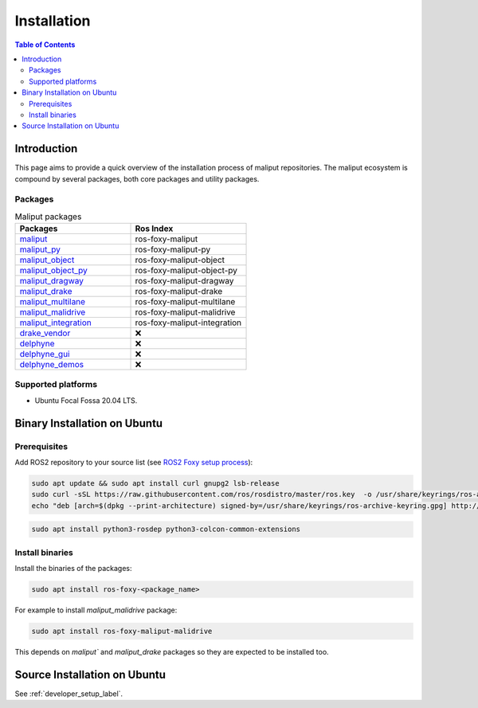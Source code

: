 .. _installation_label:

Installation
************


.. contents:: Table of Contents
    :depth: 5

Introduction
============

This page aims to provide a quick overview of the installation process of maliput repositories.
The maliput ecosystem is compound by several packages, both core packages and utility packages.


Packages
--------

.. list-table:: Maliput packages
   :widths: 25 25
   :header-rows: 1
   :align: left

   * - Packages
     - Ros Index
   * - `maliput <https://github.com/maliput/maliput>`_
     - ros-foxy-maliput
   * - `maliput_py <https://github.com/maliput/maliput_py>`_
     - ros-foxy-maliput-py
   * - `maliput_object <https://github.com/maliput/maliput_object>`_
     - ros-foxy-maliput-object
   * - `maliput_object_py <https://github.com/maliput/maliput_object_py>`_
     - ros-foxy-maliput-object-py
   * - `maliput_dragway <https://github.com/maliput/maliput_dragway>`_
     - ros-foxy-maliput-dragway
   * - `maliput_drake <https://github.com/maliput/maliput_drake>`_
     - ros-foxy-maliput-drake
   * - `maliput_multilane <https://github.com/maliput/maliput_multilane>`_
     - ros-foxy-maliput-multilane
   * - `maliput_malidrive <https://github.com/maliput/maliput_malidrive>`_
     - ros-foxy-maliput-malidrive
   * - `maliput_integration <https://github.com/maliput/maliput_integration>`_
     - ros-foxy-maliput-integration
   * - `drake_vendor <https://github.com/maliput/drake_vendor>`_
     -  ❌
   * - `delphyne <https://github.com/maliput/delphyne>`_
     -  ❌
   * - `delphyne_gui <https://github.com/maliput/delphyne_gui>`_
     -  ❌
   * - `delphyne_demos <https://github.com/maliput/delphyne_demos>`_
     -  ❌

Supported platforms
-------------------

* Ubuntu Focal Fossa 20.04 LTS.

Binary Installation on Ubuntu
=============================

Prerequisites
-------------

Add ROS2 repository to your source list (see `ROS2 Foxy setup process <https://docs.ros.org/en/foxy/Installation/Ubuntu-Install-Debians.html#setup-sources>`_):

.. code-block:: sh

  sudo apt update && sudo apt install curl gnupg2 lsb-release
  sudo curl -sSL https://raw.githubusercontent.com/ros/rosdistro/master/ros.key  -o /usr/share/keyrings/ros-archive-keyring.gpg
  echo "deb [arch=$(dpkg --print-architecture) signed-by=/usr/share/keyrings/ros-archive-keyring.gpg] http://packages.ros.org/ros2/ubuntu $(source /etc/os-release && echo $UBUNTU_CODENAME) main" | sudo tee /etc/apt/sources.list.d/ros2.list > /dev/null


.. code-block:: sh

  sudo apt install python3-rosdep python3-colcon-common-extensions

Install binaries
----------------

Install the binaries of the packages:

.. code-block:: sh

  sudo apt install ros-foxy-<package_name>

For example to install `maliput_malidrive` package:

.. code-block:: sh

  sudo apt install ros-foxy-maliput-malidrive

This depends on `maliput`` and `maliput_drake` packages so they are expected to be installed too.


Source Installation on Ubuntu
=============================

See :ref:`developer_setup_label`.
